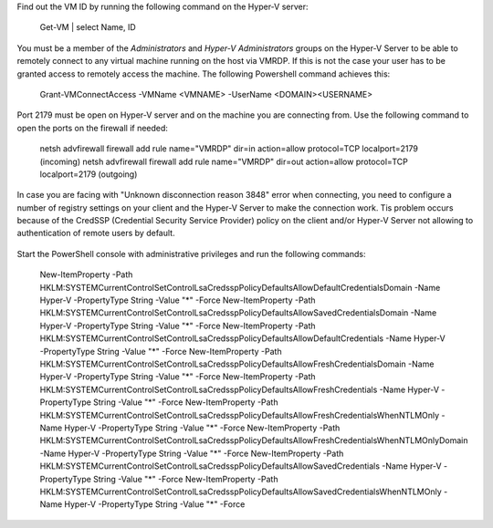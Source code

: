 ﻿Find out the VM ID by running the following command on the Hyper-V server:

    Get-VM | select Name, ID

You must be a member of the *Administrators* and *Hyper-V Administrators* groups on the Hyper-V Server to be able to remotely connect to any virtual machine running on the host via VMRDP.
If this is not the case your user has to be granted access to remotely access the machine. The following Powershell command achieves this:

	Grant-VMConnectAccess -VMName <VMNAME> -UserName <DOMAIN>\<USERNAME>

Port 2179 must be open on Hyper-V server and on the machine you are connecting from. Use the following command to open the ports on the firewall if needed:

	netsh advfirewall firewall add rule name="VMRDP" dir=in action=allow protocol=TCP localport=2179 (incoming)
	netsh advfirewall firewall add rule name="VMRDP" dir=out action=allow protocol=TCP localport=2179 (outgoing)

In case you are facing with "Unknown disconnection reason 3848" error when connecting, you need to configure a number of registry settings on your client and the Hyper-V Server to make the connection work.
Tis problem occurs because of the CredSSP (Credential Security Service Provider) policy on the client and/or Hyper-V Server not allowing to authentication of remote users by default.

    .. info::

        See Microsoft support file [954357](https://support.microsoft.com/en-us/help/954357/when-i-use-the-virtual-machine-connection-tool-to-connect-to-a-virtual) for more information on this topic.

Start the PowerShell console with administrative privileges and run the following commands:

	New-ItemProperty -Path HKLM:\SYSTEM\CurrentControlSet\Control\Lsa\Credssp\PolicyDefaults\AllowDefaultCredentialsDomain -Name Hyper-V -PropertyType String -Value "*" -Force
	New-ItemProperty -Path HKLM:\SYSTEM\CurrentControlSet\Control\Lsa\Credssp\PolicyDefaults\AllowSavedCredentialsDomain -Name Hyper-V -PropertyType String -Value "*" -Force
	New-ItemProperty -Path HKLM:\SYSTEM\CurrentControlSet\Control\Lsa\Credssp\PolicyDefaults\AllowDefaultCredentials -Name Hyper-V -PropertyType String -Value "*" -Force
	New-ItemProperty -Path HKLM:\SYSTEM\CurrentControlSet\Control\Lsa\Credssp\PolicyDefaults\AllowFreshCredentialsDomain -Name Hyper-V -PropertyType String -Value "*" -Force
	New-ItemProperty -Path HKLM:\SYSTEM\CurrentControlSet\Control\Lsa\Credssp\PolicyDefaults\AllowFreshCredentials -Name Hyper-V -PropertyType String -Value "*" -Force
	New-ItemProperty -Path HKLM:\SYSTEM\CurrentControlSet\Control\Lsa\Credssp\PolicyDefaults\AllowFreshCredentialsWhenNTLMOnly -Name Hyper-V -PropertyType String -Value "*" -Force
	New-ItemProperty -Path HKLM:\SYSTEM\CurrentControlSet\Control\Lsa\Credssp\PolicyDefaults\AllowFreshCredentialsWhenNTLMOnlyDomain -Name Hyper-V -PropertyType String -Value "*" -Force
	New-ItemProperty -Path HKLM:\SYSTEM\CurrentControlSet\Control\Lsa\Credssp\PolicyDefaults\AllowSavedCredentials -Name Hyper-V -PropertyType String -Value "*" -Force
	New-ItemProperty -Path HKLM:\SYSTEM\CurrentControlSet\Control\Lsa\Credssp\PolicyDefaults\AllowSavedCredentialsWhenNTLMOnly -Name Hyper-V -PropertyType String -Value "*" -Force